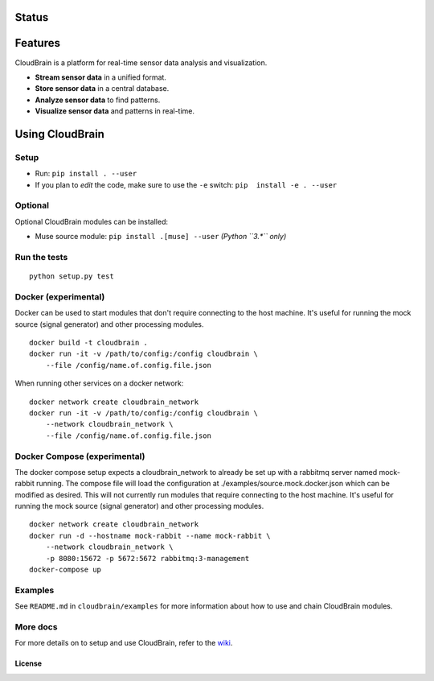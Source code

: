 Status
======

|Build Status|

Features
========

CloudBrain is a platform for real-time sensor data analysis and
visualization. 

- **Stream sensor data** in a unified format. 
- **Store sensor data** in a central database. 
- **Analyze sensor data** to find patterns. 
- **Visualize sensor data** and patterns in real-time.

.. figure:: https://raw.githubusercontent.com/cloudbrain/cloudbrain/master/docs/images/features.png
   :alt: features  
   :width: 100 %

Using CloudBrain
================

Setup
-----

-  Run: ``pip install . --user``
-  If you plan to *edit* the code, make sure to use the ``-e`` switch:
   ``pip  install -e . --user``

Optional
--------

Optional CloudBrain modules can be installed: 

- Muse source module: ``pip install .[muse] --user`` *(Python ``3.*`` only)* 

Run the tests
-------------

::

    python setup.py test

Docker (experimental)
---------------------

Docker can be used to start modules that don't require connecting to the
host machine. It's useful for running the mock source (signal generator)
and other processing modules.

::

    docker build -t cloudbrain .
    docker run -it -v /path/to/config:/config cloudbrain \
        --file /config/name.of.config.file.json

When running other services on a docker network:

::

    docker network create cloudbrain_network
    docker run -it -v /path/to/config:/config cloudbrain \
        --network cloudbrain_network \
        --file /config/name.of.config.file.json

Docker Compose (experimental)
-----------------------------

The docker compose setup expects a cloudbrain\_network to already be set
up with a rabbitmq server named mock-rabbit running. The compose file
will load the configuration at ./examples/source.mock.docker.json which
can be modified as desired. This will not currently run modules that
require connecting to the host machine. It's useful for running the mock
source (signal generator) and other processing modules.

::

    docker network create cloudbrain_network
    docker run -d --hostname mock-rabbit --name mock-rabbit \
        --network cloudbrain_network \
        -p 8080:15672 -p 5672:5672 rabbitmq:3-management
    docker-compose up

Examples
--------

See ``README.md`` in ``cloudbrain/examples`` for more information about
how to use and chain CloudBrain modules.

More docs
---------

For more details on to setup and use CloudBrain, refer to the
`wiki <https://github.com/cloudbrain/cloudbrain/wiki>`__.

License
~~~~~~~

|License: AGPL-3|

.. |Build Status| image:: https://travis-ci.org/cloudbrain/cloudbrain.svg?branch=master
   :target: https://travis-ci.org/cloudbrain/cloudbrain
.. |License: AGPL-3| image:: https://img.shields.io/badge/license-AGPL--3-blue.svg
   :target: https://raw.githubusercontent.com/cloudbrain/cloudbrain/master/LICENSE.md
